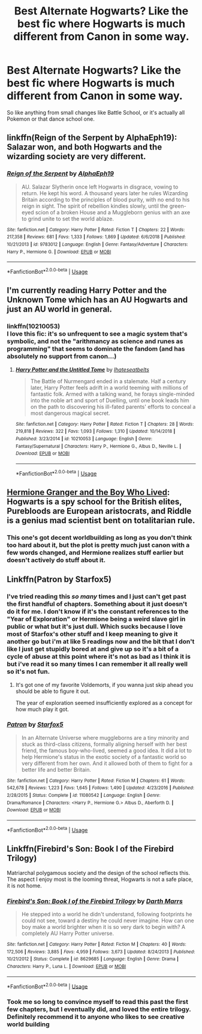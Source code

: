 #+TITLE: Best Alternate Hogwarts? Like the best fic where Hogwarts is much different from Canon in some way.

* Best Alternate Hogwarts? Like the best fic where Hogwarts is much different from Canon in some way.
:PROPERTIES:
:Score: 9
:DateUnix: 1564087530.0
:DateShort: 2019-Jul-26
:END:
So like anything from small changes like Battle School, or it's actually all Pokemon or that dance school one.


** linkffn(Reign of the Serpent by AlphaEph19): Salazar won, and both Hogwarts and the wizarding society are very different.
:PROPERTIES:
:Author: turbinicarpus
:Score: 4
:DateUnix: 1564100283.0
:DateShort: 2019-Jul-26
:END:

*** [[https://www.fanfiction.net/s/9783012/1/][*/Reign of the Serpent/*]] by [[https://www.fanfiction.net/u/2933548/AlphaEph19][/AlphaEph19/]]

#+begin_quote
  AU. Salazar Slytherin once left Hogwarts in disgrace, vowing to return. He kept his word. A thousand years later he rules Wizarding Britain according to the principles of blood purity, with no end to his reign in sight. The spirit of rebellion kindles slowly, until the green-eyed scion of a broken House and a Muggleborn genius with an axe to grind unite to set the world ablaze.
#+end_quote

^{/Site/:} ^{fanfiction.net} ^{*|*} ^{/Category/:} ^{Harry} ^{Potter} ^{*|*} ^{/Rated/:} ^{Fiction} ^{T} ^{*|*} ^{/Chapters/:} ^{22} ^{*|*} ^{/Words/:} ^{217,358} ^{*|*} ^{/Reviews/:} ^{681} ^{*|*} ^{/Favs/:} ^{1,333} ^{*|*} ^{/Follows/:} ^{1,869} ^{*|*} ^{/Updated/:} ^{6/6/2018} ^{*|*} ^{/Published/:} ^{10/21/2013} ^{*|*} ^{/id/:} ^{9783012} ^{*|*} ^{/Language/:} ^{English} ^{*|*} ^{/Genre/:} ^{Fantasy/Adventure} ^{*|*} ^{/Characters/:} ^{Harry} ^{P.,} ^{Hermione} ^{G.} ^{*|*} ^{/Download/:} ^{[[http://www.ff2ebook.com/old/ffn-bot/index.php?id=9783012&source=ff&filetype=epub][EPUB]]} ^{or} ^{[[http://www.ff2ebook.com/old/ffn-bot/index.php?id=9783012&source=ff&filetype=mobi][MOBI]]}

--------------

*FanfictionBot*^{2.0.0-beta} | [[https://github.com/tusing/reddit-ffn-bot/wiki/Usage][Usage]]
:PROPERTIES:
:Author: FanfictionBot
:Score: 1
:DateUnix: 1564100305.0
:DateShort: 2019-Jul-26
:END:


** I'm currently reading Harry Potter and the Unknown Tome which has an AU Hogwarts and just an AU world in general.
:PROPERTIES:
:Author: fifty-fives
:Score: 4
:DateUnix: 1564087703.0
:DateShort: 2019-Jul-26
:END:

*** linkffn(10210053)\\
I love this fic: it's so unfrequent to see a magic system that's symbolic, and not the "arithmancy as science and runes as programming" that seems to dominate the fandom (and has absolutely no support from canon...)
:PROPERTIES:
:Author: graendallstud
:Score: 0
:DateUnix: 1564133794.0
:DateShort: 2019-Jul-26
:END:

**** [[https://www.fanfiction.net/s/10210053/1/][*/Harry Potter and the Untitled Tome/*]] by [[https://www.fanfiction.net/u/5608530/Ihateseatbelts][/Ihateseatbelts/]]

#+begin_quote
  The Battle of Nurmengard ended in a stalemate. Half a century later, Harry Potter feels adrift in a world teeming with millions of fantastic folk. Armed with a talking wand, he forays single-minded into the noble art and sport of Duelling, until one book leads him on the path to discovering his ill-fated parents' efforts to conceal a most dangerous magical secret.
#+end_quote

^{/Site/:} ^{fanfiction.net} ^{*|*} ^{/Category/:} ^{Harry} ^{Potter} ^{*|*} ^{/Rated/:} ^{Fiction} ^{T} ^{*|*} ^{/Chapters/:} ^{28} ^{*|*} ^{/Words/:} ^{219,818} ^{*|*} ^{/Reviews/:} ^{322} ^{*|*} ^{/Favs/:} ^{1,093} ^{*|*} ^{/Follows/:} ^{1,310} ^{*|*} ^{/Updated/:} ^{10/14/2018} ^{*|*} ^{/Published/:} ^{3/23/2014} ^{*|*} ^{/id/:} ^{10210053} ^{*|*} ^{/Language/:} ^{English} ^{*|*} ^{/Genre/:} ^{Fantasy/Supernatural} ^{*|*} ^{/Characters/:} ^{Harry} ^{P.,} ^{Hermione} ^{G.,} ^{Albus} ^{D.,} ^{Neville} ^{L.} ^{*|*} ^{/Download/:} ^{[[http://www.ff2ebook.com/old/ffn-bot/index.php?id=10210053&source=ff&filetype=epub][EPUB]]} ^{or} ^{[[http://www.ff2ebook.com/old/ffn-bot/index.php?id=10210053&source=ff&filetype=mobi][MOBI]]}

--------------

*FanfictionBot*^{2.0.0-beta} | [[https://github.com/tusing/reddit-ffn-bot/wiki/Usage][Usage]]
:PROPERTIES:
:Author: FanfictionBot
:Score: 1
:DateUnix: 1564133814.0
:DateShort: 2019-Jul-26
:END:


** [[https://www.tthfanfic.org/Story-30822/DianeCastle+Hermione+Granger+and+the+Boy+Who+Lived.htm#pt][Hermione Granger and the Boy Who Lived]]: Hogwarts is a spy school for the British elites, Purebloods are European aristocrats, and Riddle is a genius mad scientist bent on totalitarian rule.
:PROPERTIES:
:Author: InquisitorCOC
:Score: 3
:DateUnix: 1564089391.0
:DateShort: 2019-Jul-26
:END:

*** This one's got decent worldbuilding as long as you don't think too hard about it, but the plot is pretty much just canon with a few words changed, and Hermione realizes stuff earlier but doesn't actively do stuff about it.
:PROPERTIES:
:Author: kenneth1221
:Score: 3
:DateUnix: 1564094695.0
:DateShort: 2019-Jul-26
:END:


** Linkffn(Patron by Starfox5)
:PROPERTIES:
:Author: 15_Redstones
:Score: 2
:DateUnix: 1564090214.0
:DateShort: 2019-Jul-26
:END:

*** I've tried reading this /so many/ times and I just can't get past the first handful of chapters. Something about it just doesn't do it for me. I don't know if it's the constant references to the "Year of Exploration" or Hermione being a weird slave girl in public or what but it's just dull. Which sucks because I love most of Starfox's other stuff and I keep meaning to give it another go but i'm at like 5 readings now and the bit that I don't like I just get stupidly bored at and give up so it's a bit of a cycle of abuse at this point where it's not as bad as I think it is but i've read it so many times I can remember it all really well so it's not fun.
:PROPERTIES:
:Score: 13
:DateUnix: 1564091342.0
:DateShort: 2019-Jul-26
:END:

**** It's got one of my favorite Voldemorts, if you wanna just skip ahead you should be able to figure it out.

The year of exploration seemed insufficiently explored as a concept for how much play it got.
:PROPERTIES:
:Author: chlorinecrown
:Score: 3
:DateUnix: 1564113023.0
:DateShort: 2019-Jul-26
:END:


*** [[https://www.fanfiction.net/s/11080542/1/][*/Patron/*]] by [[https://www.fanfiction.net/u/2548648/Starfox5][/Starfox5/]]

#+begin_quote
  In an Alternate Universe where muggleborns are a tiny minority and stuck as third-class citizens, formally aligning herself with her best friend, the famous boy-who-lived, seemed a good idea. It did a lot to help Hermione's status in the exotic society of a fantastic world so very different from her own. And it allowed both of them to fight for a better life and better Britain.
#+end_quote

^{/Site/:} ^{fanfiction.net} ^{*|*} ^{/Category/:} ^{Harry} ^{Potter} ^{*|*} ^{/Rated/:} ^{Fiction} ^{M} ^{*|*} ^{/Chapters/:} ^{61} ^{*|*} ^{/Words/:} ^{542,678} ^{*|*} ^{/Reviews/:} ^{1,223} ^{*|*} ^{/Favs/:} ^{1,645} ^{*|*} ^{/Follows/:} ^{1,490} ^{*|*} ^{/Updated/:} ^{4/23/2016} ^{*|*} ^{/Published/:} ^{2/28/2015} ^{*|*} ^{/Status/:} ^{Complete} ^{*|*} ^{/id/:} ^{11080542} ^{*|*} ^{/Language/:} ^{English} ^{*|*} ^{/Genre/:} ^{Drama/Romance} ^{*|*} ^{/Characters/:} ^{<Harry} ^{P.,} ^{Hermione} ^{G.>} ^{Albus} ^{D.,} ^{Aberforth} ^{D.} ^{*|*} ^{/Download/:} ^{[[http://www.ff2ebook.com/old/ffn-bot/index.php?id=11080542&source=ff&filetype=epub][EPUB]]} ^{or} ^{[[http://www.ff2ebook.com/old/ffn-bot/index.php?id=11080542&source=ff&filetype=mobi][MOBI]]}

--------------

*FanfictionBot*^{2.0.0-beta} | [[https://github.com/tusing/reddit-ffn-bot/wiki/Usage][Usage]]
:PROPERTIES:
:Author: FanfictionBot
:Score: 3
:DateUnix: 1564090227.0
:DateShort: 2019-Jul-26
:END:


** Linkffn(Firebird's Son: Book I of the Firebird Trilogy)

Matriarchal polygamous society and the design of the school reflects this. The aspect I enjoy most is the looming threat, Hogwarts is not a safe place, it is not home.
:PROPERTIES:
:Author: Faeriniel
:Score: 1
:DateUnix: 1564138552.0
:DateShort: 2019-Jul-26
:END:

*** [[https://www.fanfiction.net/s/8629685/1/][*/Firebird's Son: Book I of the Firebird Trilogy/*]] by [[https://www.fanfiction.net/u/1229909/Darth-Marrs][/Darth Marrs/]]

#+begin_quote
  He stepped into a world he didn't understand, following footprints he could not see, toward a destiny he could never imagine. How can one boy make a world brighter when it is so very dark to begin with? A completely AU Harry Potter universe.
#+end_quote

^{/Site/:} ^{fanfiction.net} ^{*|*} ^{/Category/:} ^{Harry} ^{Potter} ^{*|*} ^{/Rated/:} ^{Fiction} ^{M} ^{*|*} ^{/Chapters/:} ^{40} ^{*|*} ^{/Words/:} ^{172,506} ^{*|*} ^{/Reviews/:} ^{3,885} ^{*|*} ^{/Favs/:} ^{4,959} ^{*|*} ^{/Follows/:} ^{3,673} ^{*|*} ^{/Updated/:} ^{8/24/2013} ^{*|*} ^{/Published/:} ^{10/21/2012} ^{*|*} ^{/Status/:} ^{Complete} ^{*|*} ^{/id/:} ^{8629685} ^{*|*} ^{/Language/:} ^{English} ^{*|*} ^{/Genre/:} ^{Drama} ^{*|*} ^{/Characters/:} ^{Harry} ^{P.,} ^{Luna} ^{L.} ^{*|*} ^{/Download/:} ^{[[http://www.ff2ebook.com/old/ffn-bot/index.php?id=8629685&source=ff&filetype=epub][EPUB]]} ^{or} ^{[[http://www.ff2ebook.com/old/ffn-bot/index.php?id=8629685&source=ff&filetype=mobi][MOBI]]}

--------------

*FanfictionBot*^{2.0.0-beta} | [[https://github.com/tusing/reddit-ffn-bot/wiki/Usage][Usage]]
:PROPERTIES:
:Author: FanfictionBot
:Score: 2
:DateUnix: 1564138572.0
:DateShort: 2019-Jul-26
:END:


*** Took me so long to convince myself to read this past the first few chapters, but I eventually did, and loved the entire trilogy. Definitely recommend it to anyone who likes to see creative world building
:PROPERTIES:
:Author: machjacob51141
:Score: 2
:DateUnix: 1564267741.0
:DateShort: 2019-Jul-28
:END:
